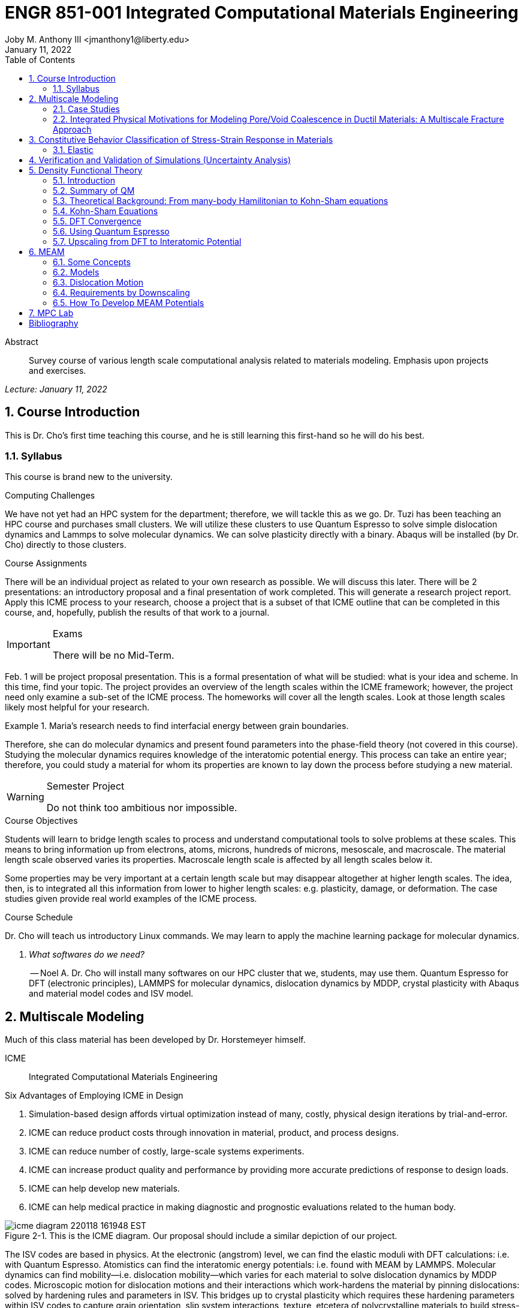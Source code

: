 // document metadata
= ENGR 851-001 Integrated Computational Materials Engineering
Joby M. Anthony III <jmanthony1@liberty.edu>
:document_version: 1.0
:revdate: January 11, 2022
:description: Survey course of various length scale computational analysis related to materials modeling. Emphasis upon projects and exercises.
// :keywords: 
:imagesdir: ../../attachments
:bibtex-file: c:/Users/jmanthony1/Documents/GitHub/Notes/assets/engr-851-001-integrated-computational-materials-engineering/engr-851-001-integrated-computational-materials-engineering.bib
:toc: auto
:xrefstyle: short
:sectnums: |,all|
:chapter-refsig: Chap.
:section-refsig: Sec.
:stem: latexmath
:eqnums: AMS
// :stylesheet: mdpi.css
:front-matter: any
// :fn-1: footnote:[]





// begin document
[abstract]
.Abstract
Survey course of various length scale computational analysis related to materials modeling. Emphasis upon projects and exercises.
// *Keywords:* _{keywords}_



_Lecture: January 11, 2022_

[#sec-introduction, {counter:secs}, {counter:subs}, {counter:figs}]
== Course Introduction
:subs: 0
:figs: 0
This is Dr. Cho's first time teaching this course, and he is still learning this first-hand so he will do his best.


[#sec-intro-syllabus, {counter:subs}]
=== Syllabus
This course is brand new to the university.

.Computing Challenges
We have not yet had an HPC system for the department; therefore, we will tackle this as we go.
Dr. Tuzi has been teaching an HPC course and purchases small clusters.
We will utilize these clusters to use Quantum Espresso to solve simple dislocation dynamics and Lammps to solve molecular dynamics.
We can solve plasticity directly with a binary.
Abaqus will be installed (by Dr. Cho) directly to those clusters.

.Course Assignments
There will be an individual project as related to your own research as possible.
We will discuss this later.
There will be 2 presentations: an introductory proposal and a final presentation of work completed.
This will generate a research project report.
Apply this ICME process to your research, choose a project that is a subset of that ICME outline that can be completed in this course, and, hopefully, publish the results of that work to a journal.

[IMPORTANT]
.Exams
====
There will be no Mid-Term.
====

Feb. 1 will be project proposal presentation.
This is a formal presentation of what will be studied: what is your idea and scheme.
In this time, find your topic.
The project provides an overview of the length scales within the ICME framework; however, the project need only examine a sub-set of the ICME process.
The homeworks will cover all the length scales.
Look at those length scales likely most helpful for your research.

.Maria's research needs to find interfacial energy between grain boundaries.
====
Therefore, she can do molecular dynamics and present found parameters into the phase-field theory (not covered in this course). Studying the molecular dynamics requires knowledge of the interatomic potential energy. This process can take an entire year; therefore, you could study a material for whom its properties are known to lay down the process before studying a new material.
====

[WARNING]
.Semester Project
====
Do not think too ambitious nor impossible.
====

.Course Objectives
Students will learn to bridge length scales to process and understand computational tools to solve problems at these scales.
This means to bring information up from electrons, atoms, microns, hundreds of microns, mesoscale, and macroscale.
The material length scale observed varies its properties.
Macroscale length scale is affected by all length scales below it.

Some properties may be very important at a certain length scale but may disappear altogether at higher length scales.
The idea, then, is to integrated all this information from lower to higher length scales: e.g. plasticity, damage, or deformation.
The case studies given provide real world examples of the ICME process.

.Course Schedule
Dr. Cho will teach us introductory Linux commands.
We may learn to apply the machine learning package for molecular dynamics.

[qanda, role=center]
What softwares do we need?:: -- Noel A.
Dr. Cho will install many softwares on our HPC cluster that we, students, may use them. Quantum Espresso for DFT (electronic principles), LAMMPS for molecular dynamics, dislocation dynamics by MDDP, crystal plasticity with Abaqus and material model codes and ISV model.



[#sec-multiscale_modeling, {counter:secs}, {counter:subs}, {counter:figs}]
== Multiscale Modeling
:subs: 0
:figs: 0
Much of this class material has been developed by Dr. Horstemeyer himself.

ICME:: Integrated Computational Materials Engineering

.Six Advantages of Employing ICME in Design
. Simulation-based design affords virtual optimization instead of many, costly, physical design iterations by trial-and-error.
. ICME can reduce product costs through innovation in material, product, and process designs.
. ICME can reduce number of costly, large-scale systems experiments.
. ICME can increase product quality and performance by providing more accurate predictions of response to design loads.
. ICME can help develop new materials.
. ICME can help medical practice in making diagnostic and prognostic evaluations related to the human body.

.Eight Guidelines for ICME Bridging

[#fig-icme_diagram, caption="Figure {secs}-{counter:figs}. ", reftext="Fig. {secs}-{figs}", role=center]
.This is the ICME diagram. Our proposal should include a similar depiction of our project.
image::engr-851-001-integrated-computational-materials-engineering/icme_diagram_220118_161948_EST.png[caption="Figure {secs}-{figs}. ", reftext="Fig. {secs}-{figs}"]

The ISV codes are based in physics.
At the electronic (angstrom) level, we can find the elastic moduli with DFT calculations: i.e. with Quantum Espresso.
Atomistics can find the interatomic energy potentials: i.e. found with MEAM by LAMMPS.
Molecular dynamics can find mobility--i.e. dislocation mobility--which varies for each material to solve dislocation dynamics by MDDP codes.
Microscopic motion for dislocation motions and their interactions which work-hardens the material by pinning dislocations: solved by hardening rules and parameters in ISV.
This bridges up to crystal plasticity which requires these hardening parameters within ISV codes to capture grain orientation, slip system interactions, texture, etcetera of polycrystalline materials to build stress-strain behavior curves.
Particle-void interactions can be implemented in ISV-damage model with elastic moduli and interfacial energies found at lower length-scales.

If problem is about deformation and damage, then you need ISV model.
Homeworks will require ISV.
Otherwise, ISV is not needed.

Finally, continuum calculations with ISV codes in softwares--such as Abaqus--can run the appropriate simulations according to the prescribed boundary conditions.

. Downscaling and upscaling: only use the minimum required degree(s) of freedom necessary for the type of problem considered.
. Downscaling and upscaling: energy consistency between the scales.
. Downscaling and upsaling: verify the numerical model's implementation before starting calculations.
. Downscaling: start with downscaling before upscaling to help make clear the final goal, requirements, and constraints at the highest length scales.
. Downscaling: find the pertinent variable and associated equation(s) to be the repository of the structure-property relationship from sub-scale information.
. Upscaling: find the pertinent "effect" for the next higher scale by applying ANOVA methods.
. Upscaling: validate the "effect" by an experiment before using it in the next higher length-scale.
. Upscaling: quantify the uncertainty (error) bands (upper and lower values) of the particular "effect" before using it in the next higher length-scale, and then use those limits to help determine the "effects" at the next higher length-scale.

.Multiscale Experiments

[#fig-multiscale_experiment_cycle, caption="Figure {secs}-{counter:figs}. ", reftext="Fig. {secs}-{figs}", role=center]
.We need to find the parameters required for the problem and look to lower length-scales to provide the information.
image::engr-851-001-integrated-computational-materials-engineering/multiscale_experiment_cycle_220118_162926_EST.png[caption="Figure {secs}-{figs}. ", reftext="Fig. {secs}-{figs}"]

.Design Optimization

[#fig-design_optimization, caption="Figure {secs}-{counter:figs}. ", reftext="Fig. {secs}-{figs}", role=center]
.Design options (variables) are defined for some product: e.g. material, geometry, boundary conditions, etcetera. Observing behaviors at the highest length-scales requires knowledge of behavior and uncertainty at the lower length-scales. Find the optimal variables according to design objectives and constraints.
image::engr-851-001-integrated-computational-materials-engineering/design_optimization_220118_163238_EST.png[caption="Figure {secs}-{figs}. ", reftext="Fig. {secs}-{figs}"]


---


_Lecture: January 13, 2022_

Structure:: In materials science, this could be dislocations, textures, twins, recrystallization, etcetera.

Properties:: Stress, hardness, strain, etcetera. COMETMAN

Using understanding of processing some chemistry to make certain structure yields some properties to deliver certain performance of material.
Within some limitations, we can validate atomistic simulations of models for greater confidence of phenomenological behaviors at higher length scales.
The ICME paradigm allows us to use information from lower length scales at higher ones by minimizing the number of computations required to model actual behavior of every atom within an FEA simulation.

.Hierarchial Structure Leads to Hierarchial Multiscale Modeling
ICME can be used to study almost any solid-state materials.
This course should give us the understanding to study our own material topic.

.Atomic Defect Accumulation
Hardened materials will increase in density and damage will accumulate.
Eventually, after the maximum stress, necking and ultimate fracture will occur.

ISV:: Internal State Variables (somtimes called constitutive model) are inherent variable, such as change in energy under deformation, unable to be derived. Temperature or stress in a material might be obsverved under deformation, but certain things within material should also be considered: such as void damage.

Dr. Horstemeyer was responsible to formulate the damage kinetics in this model; wherein, fracture occurs at an upper limit of a rapidly increasing volume fraction.
The ISV variable of interest could be damage, volume fraction of free volume, etcetera.

.Plasticity: Dislocation nucleation, propagation, and interaction have several length scales.
* Stress is inversely propoertional to Burger's vector (Frank, Nabarro), stem:[\sigma \propto \frac{1}{\vec{b}}]
* Diffusion rate, stem:[e \propto \frac{1}{d^{2}}]
* Hall-Petch Effect, stem:[\sigma = \frac{K}{\sqrt{d}}]
* Dislocation density (Ashby), stem:[r \dots]
* Dislocation bowing (Frank-Read Source), stem:[T = \frac{G\vec{b}}{L - 2r}]
* Geometrically necessary boundary spacing decreases with applied strain
* Strain gradients reflect length scales in plasticity
* Yield...

[#fig-length_scale_determines_stress_strain_behavior, caption="Figure {secs}-{counter:figs}. ", reftext="Fig. {secs}-{figs}", role=center]
.Certain length scale effects become negligible or decrease for higher length scales.
image::engr-851-001-integrated-computational-materials-engineering/length_scale_determines_stress_strain_behavior_220113_182553_EST.png[caption="Figure {secs}-{figs}. ", reftext="Fig. {secs}-{figs}"]


[#sec-intro-case_studies, {counter:subs}]
=== Case Studies
If we know the history of a material, we can predict near-future performance.

[#fig-history_is_important_to_predict_future, caption="Figure {secs}.{subs}-{counter:figs}. ", reftext="Fig. {secs}.{subs}-{figs}", role=center]
.Baumann's ISV model can capture the changing boundary conditions of the same specimen when strained at stem:[800^{\circ}C] up to some deformation, stopped, and further strained under stem:[20^{\circ}C]. Conventional models cannot fit this experimental data, but ISV can.
image::engr-851-001-integrated-computational-materials-engineering/history_is_important_to_predict_future_220113_183341_EST.png[caption="Figure {secs}.{subs}-{figs}. ", reftext="Fig. {secs}.{subs}-{figs}"]

[IMPORTANT]
.Integrated Computational Materials Engineering
====
ICME starts with requirements at highest length scales.
After downscaling these requirements down to lower length scales, those results are upscaled to higher length scales for validation by experiment.
====

[#fig-icme_chart, caption="Figure {secs}.{subs}-{counter:figs}. ", reftext="Fig. {secs}.{subs}-{figs}", role=center]
.Make this slide as your project proposal and abstract and emphasize which parts your work will focus on.
image::engr-851-001-integrated-computational-materials-engineering/icme_chart_220113_184045_EST.png[caption="Figure {secs}.{subs}-{figs}. ", reftext="Fig. {secs}.{subs}-{figs}"]

[#fig-cho_icme_chart, caption="Figure {secs}.{subs}-{counter:figs}. ", reftext="Fig. {secs}.{subs}-{figs}", role=center]
.This is Dr. Cho's own ICME chart for his mantle convection problem.
image::engr-851-001-integrated-computational-materials-engineering/cho_icme_chart_220113_184117_EST.png[caption="Figure {secs}.{subs}-{figs}. ", reftext="Fig. {secs}.{subs}-{figs}"]

==== Modeling Steel Molding and Stamping
[#fig-multiscale_modeling_of_steel_sheet_stamping, caption="Figure {secs}.{subs}-{counter:figs}. ", reftext="Fig. {secs}.{subs}-{figs}", role=center]
.The purpose of ICME is to do the modeling without experimental data at every stage in the process.
image::engr-851-001-integrated-computational-materials-engineering/multiscale_modeling_of_steel_sheet_stamping_220113_185129_EST.png[caption="Figure {secs}.{subs}-{figs}. ", reftext="Fig. {secs}.{subs}-{figs}"]

For example, Julian could do *Molecular Dynamic* calculations for oxide reduction in copper foams without experimental data which is almost non-existent throughout literature.
*Density Functional Theory* is one such a tool to simplify the number of calculations from stem:[10^{23}] atoms and their interactions to the excited state of ground electrons as visualized through some dense field in the _Schrodinger_ equation.


---


_Lecture: January 18, 2022_

When we have the requirements for energies and elastic moduli of Al, then we can look down to the _Electronics_ scale with DFT simulations of Al to determine how that length scale affects the properties of interest.
First principles calculations do not require external parameters and are self-contained.

.Schrodinger Equation (1926)
Famous partial differential equations (PDE) to solve wave equation.

[stem#eq-schrodinger, reftext="Eq. {counter:eqs}", role=center]
.Solves stem:[x(t) = \Psi(\phi, t)] by solving stem:[F = ma]
++++
\begin{equation}
i\hbar\frac{\partial\Psi}{\partial t} = -\frac{\hbar^{2}}{2m}{\partial^{2} \Psi}{\partial x^{2}} + V\Psi,
\end{equation}
++++

where stem:[\hbar = \frac{h^{2}}{2\pi} = 1.054572e-34~J-s]

.Molecular Dynamics
Calculates the thermal fluctations of the atoms to find the bond strength and interfacial energies between atoms.
Approximating these behaviors at higher length scales minimizes the number of calculations needed to perform down from stem:[nA], where stem:[A] is Avagaddro's Number.
By applying external loading and boundary conditions, dislocation dynamics (MDDP) can observed dislocation mobility where MEAM governs material behavior.

.Energy: Embedded Atom Method (EAM)
[stem#eq-eam, reftext="Eq. {counter:eqs}", role=center]
++++
\begin{equation}
E = \sum_{i}F^{i}\bigg(\sum_{j \neq i}\rho^{i}(r^{ij})\bigg) + \frac{1}{2}\sum_{ij}\phi^{ij}(r^{ij}),
\end{equation}
++++

where stem:[F^{i}] is the embedding energy of atom, stem:[i]; stem:[\rho^{i}] is the electronic density of atom stem:[i]; stem:[r^{ij}] is separation distance between atom stem:[i] and stem:[j]; and, stem:[\phi^{ij}] is the pair potential of atom stem:[i] and stem:[j].
These simulations only last a few femtoseconds; therefore, pick a strain-rate you can actually solve!

.Determination of Atomic Stress Tensor
[stem#eq-meam, reftext="Eq. {counter:eqs}", role=center]
++++
\begin{equation}
\begin{split}
E &= \sum_{\alpha}\Big( F(\bar{\rho_{\alpha}}) + \frac{1}{2}\sum_{\gamma \neq \alpha}\big(\phi(r^{\alpha\gamma})\big) \Big) \\
f^{\alpha} &= -\nabla_{\alpha}E \\
\beta_{ij}^{\alpha} &= -\frac{1}{v}(mv_{i}v_{j})^{\alpha} - \frac{1}{2V}\sum_{\gamma \neq \alpha}r^{ij}f_{j}^{\alpha\gamma} \\
\bar{\rho_{\alpha}} &= \rho_{\text{free surfaces}} + \rho_{\text{shear}} + \rho_{\text{crystal asymmetry}}
\end{split}
\end{equation}
++++

.Comparison of DFT and MEAM
Many potentials of pure materials have been found so you do not need to discover them.
However, we will still perform these calculations as an exercise for the homeworks.
*Finding these MEAM parameters to fit the DFT data can take up to 6 months.*

[#fig-dft_and_meam_of_aluminum, caption="Figure {secs}.{subs}-{counter:figs}. ", reftext="Fig. {secs}.{subs}-{figs}", role=center]
.Comparison of DFT and MEAM parameters for Al.
image::engr-851-001-integrated-computational-materials-engineering/dft_and_meam_of_aluminum_220118_183057_EST.png[caption="Figure {secs}.{subs}-{figs}. ", reftext="Fig. {secs}.{subs}-{figs}"]

The required parameter is dislocation mobility in dislocation dynamics.
E.g. we can find hardening parameters within single crystals.
These calculations can also handle point defects and vacancies.

[#fig-hardening_regime_to_define, caption="Figure {secs}.{subs}-{counter:figs}. ", reftext="Fig. {secs}.{subs}-{figs}", role=center]
.We use the steady-state behavior in the forest stem:[\alpha] at higher length-scales.
image::engr-851-001-integrated-computational-materials-engineering/hardening_regime_to_define_220118_184420_EST.png[caption="Figure {secs}.{subs}-{figs}. ", reftext="Fig. {secs}.{subs}-{figs}"]

Critical Resolved Shear Stress (CRSS):: The minimum stress required to cause slip within a crystal.

Each grain has its own orientation (CRSS) that must interact with other crystals.
The _Crystal Plasticity_ calculations approximate these interactions at the *Macroscale*.

[#fig-crystal_plasticity_of_single_crystal_aluminum, caption="Figure {secs}.{subs}-{counter:figs}. ", reftext="Fig. {secs}.{subs}-{figs}", role=center]
._Crystal Plasticity_ codes well captured the experimental behavior which validates the codes.
image::engr-851-001-integrated-computational-materials-engineering/crystal_plasticity_of_single_crystal_aluminum_220118_184946_EST.png[caption="Figure {secs}.{subs}-{figs}. ", reftext="Fig. {secs}.{subs}-{figs}"]

Now we can upscale from the *Microscale* _Crystal Plasticity_ calculations up to the *Macroscale* _Continuum_ level.
This later produces the ISV-model parameters.

[NOTE]
.VPN Access
====
To access the cluster, we would have to hardwire in through a LAN port. There seems to be some confusion whether students are allowed VPN access. Dr. Tuzi informed Dr. Cho that students need a Liberty-owned machine or access via LAN.
====

[TIP]
.Class Attendance
====
Physically attending is better for our education.
====


---


_Lecture: January 20, 2022_

[NOTE]
.Linux Lectures
====
Dr. Tuzi will give a guest lecture to introduce working in the Linux operating system(s) schemes and basic understanding of working with remote clusters.
====

[IMPORTANT]
.Required Softwares
====
Quantum Espresso is free for Windows and Mac. We will also need MATLAB to use the MPC Calibration tool. LAMMPS is for molecular dynamics which can be installed on our local machines, but this will also be installed to the cluster for higher resolution simulations. We must install Abaqus on our own machine because installing to Linux cluster may not allow software *X* to visualize the data.
====

[#fig-polycrystalline_cp_calculations, caption="Figure {secs}.{subs}-{counter:figs}. ", reftext="Fig. {secs}.{subs}-{figs}", role=center]
.Polycrstalline CP calculations with 180 grains with the four DD constant sets using the volume average. The strain of these polycrystalline materials is afforded by the grains slipping past each other.
image::engr-851-001-integrated-computational-materials-engineering/polycrystalline_cp_calculations_220120_181553_EST.png[caption="Figure {secs}.{subs}-{figs}. ", reftext="Fig. {secs}.{subs}-{figs}"]

The _Critical Resolved Shear Stress_ (CRSS) in polycrystalline materials vary with each grain and their orientation with respect to the applied loading and neighboring grains.
Single crystals do not have this limitation to allow deformation.
The *Inelasticity* class will focus on the constitutive equations for this deformation in the ISV paradigm.
In the damage-sensitive ISV model, damage increases as deformation increasing by tracking the increasing volume fraction of void free surface.
After calibrating the constants in the ISV model, we can move up to the *Mesoscale* _Continuum_ scale.

[#fig-icme_graph_of_metal_sheet_stamping, caption="Figure {secs}-{counter:figs}. ", reftext="Fig. {secs}-{figs}", role=center]
.Our proposal should follow a process similar to this and generate a similar graph.
image::engr-851-001-integrated-computational-materials-engineering/icme_graph_of_metal_sheet_stamping_220120_183640_EST.png[caption="Figure {secs}-{figs}. ", reftext="Fig. {secs}-{figs}"]


[#sec-multiscale-ductile, {counter:subs}]
=== Integrated Physical Motivations for Modeling Pore/Void Coalescence in Ductil Materials: A Multiscale Fracture Approach
==== Introduction
[#fig-cadillac_control_arm, caption="Figure {secs}.{subs}-{counter:figs}. ", reftext="Fig. {secs}.{subs}-{figs}", role=center]
.Point C had the most void inclusions and was predicted to fail there before examining through ISV to determine failure actually occurs at point A with most damage.
image::engr-851-001-integrated-computational-materials-engineering/cadillac_control_arm_220120_184051_EST.png[caption="Figure {secs}.{subs}-{figs}. ", reftext="Fig. {secs}.{subs}-{figs}"]

[#fig-icme_graph_of_cadillac_control_arm, caption="Figure {secs}-{counter:figs}. ", reftext="Fig. {secs}-{figs}", role=center]
.This process was performed by Dr. Horstemeyer.
image::engr-851-001-integrated-computational-materials-engineering/icme_graph_of_cadillac_control_arm_220120_184147_EST.png[caption="Figure {secs}-{figs}. ", reftext="Fig. {secs}-{figs}"]

Voids easily nucleate at interfaces between matrix and secondary phases.
This happens by debonding between matrix and second phase particle.
This can also happen by the second phase particles fracturing.
Damage increases with more abundant voids and larger voids.
Voids coalesce when within a certain distance to each other when they reach a critical size.

.Scales of Importance
* Electronc Principles: gave bi-material elastic interfacial energy and moduli
* Atomistic: gave critical stress for interface debonding
* Microscale: gave temperature dependence on void-crack nucleation and microstructural morphological effects such as particle size, shape, and spacing
* ...

[#fig-aluminum_silicon_deformation, caption="Figure {secs}-{counter:figs}. ", reftext="Fig. {secs}-{figs}", role=center]
.Debonding begins to occur between bi-material structures at sufficient strains.
image::engr-851-001-integrated-computational-materials-engineering/aluminum_silicon_deformation_220120_184920_EST.png[caption="Figure {secs}-{figs}. ", reftext="Fig. {secs}-{figs}"]

[#fig-aluminum_silicon_damage_and_fracture, caption="Figure {secs}-{counter:figs}. ", reftext="Fig. {secs}-{figs}", role=center]
.If given an initial void in the silicon, then the failure mode can be tracked given some strain rate. Failure occurs at the interface.
image::engr-851-001-integrated-computational-materials-engineering/aluminum_silicon_damage_and_fracture_220120_185031_EST.png[caption="Figure {secs}-{figs}. ", reftext="Fig. {secs}-{figs}"]

[#fig-aluminum_silicon_damage_fracture_with_void_in_aluminum, caption="Figure {secs}-{counter:figs}. ", reftext="Fig. {secs}-{figs}", role=center]
.If the void is put in the aluminum, then failure occurs in the aluminum.
image::engr-851-001-integrated-computational-materials-engineering/aluminum_silicon_damage_fracture_with_void_in_aluminum_220120_185118_EST.png[caption="Figure {secs}-{figs}. ", reftext="Fig. {secs}-{figs}"]

[#fig-temperature_dependence_of_voids, caption="Figure {secs}-{counter:figs}. ", reftext="Fig. {secs}-{figs}", role=center]
.By playing with various configurations of void geometry and relation within some material of varying temperatures, temperature was found to be the most important parameter. From this, lower temperature means increased void nucleation and higher temperatures increase the void coalescence.
image::engr-851-001-integrated-computational-materials-engineering/temperature_dependence_of_voids_220120_185614_EST.png[caption="Figure {secs}-{figs}. ", reftext="Fig. {secs}-{figs}"]

[qanda, role=center]
If two identical cars were made in Alaska and Arizona and are later driven to the other location, then which car fails first? The Alaska to Arizona or the Arizona to Alaska? --Dr. Cho::
The Alaska to Arizona fails first for quickly nucleating voids in the lower temperatures and then coalescing them at elevated temperatures.

// .After landing the cloaked Klingon bird of prey in Golden Gate park: 
// [quote, Captain James T. Kirk, Star Trek IV: The Voyage Home]
// Everybody remember where we parked.



---


_Lecture: January 25, 2022_

[NOTE]
.Class Thursday (220125)
====
Dr. Tuzi will be teaching during this time on high-performance computing and introduce Linux.
====

[IMPORTANT]
.Computing Cluster
====
Dr. Cho has decided to use Rescale instead of the local cluster because Rescale already has Abaqus and LAMMPS.
====

==== Physical Observations of Ductile Fracture and the Role of Pore/Void Coalescence
.Three mechanisms of damage under deformation
. Void Nucleation
. Void Growth
. Void Coalescence

Each of these mechanisms are accounted for in the ISV codes.
The purpose of numerical experiments at the lower length scales was to determine which of these mechanisms dominated and what allowed that mechanism to do so.
After voids nucleate, they coalesce together by "bonding" shear bands once grown to a critical size and in close proximity to other voids.

Triaxiality:: The ratio between the hydrostatic and deviatoric stresses.



[#sec-constitutive, {counter:secs}, {counter:subs}, {counter:figs}]
== Constitutive Behavior Classification of Stress-Strain Response in Materials
:subs: 0
:figs: 0


[#sec-consitutive-elastic, {counter:subs}]
=== Elastic
[qanda, role=center]
Why do we need the elastic behavior? -- Dr. Cho::
The main laws of physics and equations are not always well represented in codes. Therefore, encoded equations need some correction parameter. For example, Dr. Cho had to quantify the viscosity of Earth's mantle during the flood.


---


_Lecture: February 01, 2022_

[#sec-verify_and_validate, {counter:secs}, {counter:subs}, {counter:figs}]
== Verification and Validation of Simulations (Uncertainty Analysis)
:subs: 0
:figs: 0

Verification:: Doing things right.
The mathematical models are consistent.
Validation:: Doing the right thing.
Connecting experimental results to numerical ones.

.ISV Codes
====
The ISV codes include constitutive equations for governing, phenomenological behaviors of materials with parameters for certain unknowns to find the tangent modulus while the material work-hardens.
The codes must be consistent within themselves and in relation to other equilibrium and compatibility equations and everything has the correct units: i.e. this verifies the codes.
With these parameters, the ISV codes can very closely match the experimental results of stress-strain data which validates the codes.
====

.Suppose we have some simulation result. How good is it?
[#fig-vv_simulation_result, caption="Figure {secs}-{counter:figs}. ", reftext="Fig. {secs}-{figs}", role=center]
.Consider the comparison between a simulation result and experimental data.
image::engr-851-001-integrated-computational-materials-engineering/vv_simulation_result_220201_175837_EST.png[caption="Figure {secs}-{figs}. ", reftext="Fig. {secs}-{figs}"]
The _Verification & Validation (V&V) Process_ can answer this question.
Uncertainties determine:
- the scale at which meaningful comparisons can be made.
- the lowest level of validation which is possible: i.e. the noise level.
Thus, the uncertainties in the data and the simulation must be considered if meaningful conclusions are to be drawn.

[#fig-validation_definitions, caption="Figure {secs}-{counter:figs}. ", reftext="Fig. {secs}-{figs}", role=center]
.Graphical depiction of uncertainty analysis in validation.
image::engr-851-001-integrated-computational-materials-engineering/validation_definitions_220201_180159_EST.png[caption="Figure {secs}-{figs}. ", reftext="Fig. {secs}-{figs}"]

.Uncertainty Definitions
* stem:[\delta_{S}], simulation composed of:
** stem:[\delta_{SN}], numerical errors of equations
** stem:[\delta_{SPD}], errors from implementing previous, experimental data
** stem:[\delta_{SMA}], errors accrued from simulation modeling assumptions
Therefore, the comparison error, stem:[E = D - S = \delta_{D} - \delta_{S}] or stem:[E = \delta_{D} - \delta_{SN} - \delta_{SPD} - \delta_{SMA}].
A primary objective of a validation effort is to assess the simulation modeling error, stem:[\delta_{SMA}].
When we do not know the value of an error, we estimate an uncertainty interval, stem:[\pm U] that bounds that error.
Then work can progress with this uncertainty band rather than direct errors.
The uncertainty interval, stem:[\pm U_{E}], which bounds the comparison error, stem:[E = D - S], is given by (assuming no correlations among the errors):
[stem#eq-comparison_error_uncertainty, reftext="Eq. {counter:eqs}", role=center]
++++
\begin{equation}
U_{E}^{2} = \Bigl(\frac{\partial E}{\partial D}\Bigr)^{2}U_{D}^{2} + \Bigl(\frac{\partial E}{\partial S}\Bigr)^{2}U_{S}^{2}
\end{equation}
++++
The leading, partial derivatives are the respective sensitivies for the experimental and simulation errors.
Typically, this is taken to be the gradient.
stem:[U_{D}] can be estimated using well-accepted experimental uncertainty analysis techniques.
The estimation of stem:[U_{SN}] is the objective of verification: e.g. grid convergence studies, stability, convergence, etcetera.
Estimating stem:[U_{SPD}] for a case in which the simulation uses previous (input) data for stem:[m] variables where the stem:[U_{d_{i}}] are the uncertainties associated with the input data.
Comparison of simulation predication and benchmark experimental data can be used to estimate stem:[U_{SMA}] which is the primary objective of validation.
For example, stem:[U_{SPD}^{2} = \sum_{i = 1}^{m}\Bigl(\frac{\partial S}{\partial d_{i}}\Bigr)^{2}(U_{d_{i}})^{2}].

We define a validation uncertainty, stem:[U_{VAL}] given by:
[stem#eq-validation_uncertainty, reftext="Eq. {counter:eqs}", role=center]
++++
\begin{equation}
(U_{VAL})^{2} = (U_{E})^{2} - (U_{SMA})^{2} = (U_{D})^{2} + (U_{SN})^{2} + (U_{SPD})^{2}
\end{equation}
++++
By xref:eq-validation_uncertainty[]:
[stem, role=center]
++++
|E| \begin{cases}
< U_{VAL} &, \text{ level of validation is equal to } U_{VAL} \\\
> U_{VAL} &, \text{ the level of validation is equal to } |E|
\end{cases}
++++
If stem:[|E| >> U_{VAL}], then the level of validation is equal to stem:[|E|] _and_ one can argue that stem:[\delta_{SMA} \approx E] since stem:[\pm U_{VAL}] should contain the resultant of all errors except stem:[\delta_{SMA}].
The important metric is the required level of validation, stem:[U_{reqd}], which is set by program objectives.
[#fig-v&v_schematic, caption="Figure {secs}-{counter:figs}. ", reftext="Fig. {secs}-{figs}", role=center]
.Schematic of verification and validation of a simulation.
image::engr-851-001-integrated-computational-materials-engineering/v&v_schematic_220201_183716_EST.png[caption="Figure {secs}-{figs}. ", reftext="Fig. {secs}-{figs}"]

[NOTE]
.There exist many types of uncertainty analysis
====
* Monte Carlo
* First Order Taylor Series
* Univariate Dimension Reduction
Extended Generalized Lambda Distribution (probability distribution function)
* Random Field Karhunen-Loeve Expansion of Random Field
* Uncertainty Propagation

https://www.sciencedirect.com/science/article/pii/S0020768309003679[see this reference]
====

// [stem#eq-random_uncertainty, reftext="Eq. {counter:eqs}", role=center]
// ++++
// \begin{equation}
// U_{r} = \sqrt{}
// \end{equation}
// ++++

.Summary
* Preparation: specify validation variables, set points, etcetera. Experimentalist and modeler must work together.
* Verification: doings things right to estimate stem:[U_{SN}].
* Validation: doing the right thing to assess stem:[\delta_{SMA}].





---


[#sec-dft, {counter:secs}, {counter:subs}, {counter:figs}]
== Density Functional Theory
:subs: 0
:figs: 0
_Lecture: February 08, 2022_


[#sec-dft-intro, {counter:subs}]
=== Introduction
[stem#eq-schrodinger_equation, reftext="Eq. {counter:eqs}", role=center]
++++
\begin{equation}
-\frac{\plank^{2}}{2m}\frac{\partial^{2}\Psi}{\partial x^{2}} + V\Psi = E\Psi(x)
\end{equation}
++++


---


_Lecture: February 10, 2022_


[#sec-dft-summary, {counter:subs}]
=== Summary of QM
One of the most important length scales is the eletrons to measure electromagnetic effects.
There are probability waves associated with all particles:
* The *wave function (stem:[\Psi])* is used to represent probability wave.
* The state of the system is completely specified by stem:[\Psi].
* stem:[|\Psi(x, t)|^{2}dx] = probability of the particle being at stem:[x \pm dx].

Measurement of stem:[\hat{A}] will yield one of the values, stem:[a_{i}].
* Each *eigenvalue, stem:[a_{i}]* has an eigenvalue, stem:[\Psi_{i}] associated with it: stem:[\hat{A}\Psi_{i} = a_{i}\Psi_{i}].
* The state of the system can be expanded as: stem:[\Psi = \sum_{i}^{n}c_{i}\Psi_{i}].
* For particles in a time-independent potential, Schrodinger's Equation can be used: stem:

At ground state, electron behavior is time-independent.
Schrodinger's Equation xref:eq-schrodinger_equation[] can represent ground and excited states of electrons, but we focus on the ground-state.

.Timeline
* 1927: Introduction of Thomas-Fermi model (statistics of electrons).
* 1964: Hohenberg-Kohn paper proving existence of exact Density Function.
* 1965: Kohn-Sham scheme introduced.
* 1970s and early 80's: Local Density Approximation (LDA) and DFT becomes useful.
* 1985: DFT incorporate to Molecular Dynamics (MD); one of PRL's top 10 cited papers.


[#sec-dft-backgruond, {counter:subs}]
=== Theoretical Background: From many-body Hamilitonian to Kohn-Sham equations
_DFT Sholl Steckel_

_Eletronc basic structure_

.Electronic n-body Problem
Materials are composed of nuclei stem:[{Z_{\alpha}, M_{\alpha}, R_{\alpha}] and electrons stem:[{r_{i}}]: interactions are known.
[stem, role=center]
++++
\begin{split}
H &= -\sum_{\alpha}\frac{\plank^{2}\nabla_{i}^{2}}{2m} \text{~Kinetic energy of nuclei} \\\
 &\quad -\sum
\end{split}
++++

.Born-Oppenheimer Approximation I
* Hamiltonian of the coupled electron-ion system: stem:[\mathcal{H} = T_{I} + T_{e} + V_{II} + V_{ee} + V_{eI}].
* Many-body Schrodinger Equation: stem:[\mathcal{H}\Phi()]
* Decoupled wave function: stem:[]

We can ignore the potential energy of the nuclei because the electron energy dominates.
The nucleus may have much more mass but moves very slowly.
Therefore, nuclei are assumed to have a fixed position.

* Adiabatic Approximation
** First, we solve, for fixed position of the atomic nuclei, the equations that describe the electron motion.
** For a given set of electrons moving in the field of a set of nuclei, we find the lowest energy configuration: ground state.
** For set of stem:[M] nuclei, the ground-state energy, stem:[E], as a function of the position of these nuclei, stem:[E(R_{1}, \dots, R_{M})]: _adiabatic potential energy surface_.
** asdf

.Key Points
* We need to know the erngy and how energy changes if the atoms move around.
* Electrons respond instantaneously to changes in their surroundings compared to nuclei.
* If we have stem:[M] nuclei at positions stem:[R_{1}, R_{2}, \dots, R_{M}], then we can express the ground-state energy, stem:[E], as a function of the positions of these nuclei, stem:[E(R_{1}, \dots, R_{M})].

.Hartree Approximation
* Hamiltonian for electrons:
[stem#eq-hamiltonian_electrons, reftext="Eq. {counter:eqs}", role=center]
++++
\begin{equation}
\mathcal{H} = -\sum_{i}\frac{\plank^{2}}{2m_{e}}\nabla^{2}r_{i} + \sum_{i}V_{ion}(r_{i}) + \frac{e^{2}}{2}\sum_{j \neq 1}\frac{1}{|r_{i} - r_{j}|}
\end{equation}
++++
* The electronic wave function has stem:[3N] variables.
* Consider electrons as independent--moving in an effective potential (of ions)--stem:[] this has been proven!
* Still solving for the electronic wave function is a challenge.
** E.g. for stem:[CO_{2}], the full wave function has 66 dimensions.
** For 100 pt atom cluster has 23,000 dimensions.

.Some Helpful Points
* For ground-state energy, the Schrodinger Equation is time-independent.
* stem:[\Psi], the set of solutions for the wave function, can be approximated as a product of individual electron wave functions (Hartree Product): stem:[\Psi = \prod_{i}^{N}\Psi_{i}(r)]
* Electrons are identical particles.

.Relevance of Charge Density
Although solving Schrodinger's Equation (xref:eq-schrodinger_equation[]) can be viewed as the fundamental problem of quantum mechanics, the wave function for any particular set of coordinates cannot be directly observed.
Quantity that measured is the probability that the stem:[N] electrons are at a particular set of coordinates, stem:[{r_{i}}].
Do not care which electron in the material is labeled electron 1, 2, and so on.
A closely related quantity is the density of electrons stem:[n(r)]:
[stem#eq-charge_density, reftext="Eq. {counter:eqs}", role=center]
++++
\begin{equation}
n(r) = 2\sum_{i}|\Psi|^{2}
\end{equation}
++++
where stem:[\Psi_{i}] are single-electron wave functions.
stem:[n(r)] is a function of only 3 variables.

.First Hohenberg-Kohn Theorem
The ground state density, stem:[r(n)] of a many-electron system determines, uniquely, the external potential stem:[V(r)].

.First Hohenberg-Kohn Theorem
====
Proof by contradiction: suppose two external potentials stem:[V(r)] and stem:[V'(r)] give the same density stem:[(n)]
====
The ground-state energy is a unique functional of the electron density.
stem:[n_{GS}(r)] uniquely determines all properties, including the energy and wave function of the ground-state: problem with stem:[3N] variables reduced to problem with 3 variables.
A functional takes a function and defines a single number from the function:
[stem#eq-functional, reftext="Eq. {counter:eqs}", role=center]
++++
\begin{equation}
F[f] = \int_{-1}^{1}f(x)dx
\end{equation}
++++
stem:[f(x) = x^{2} + 1], we get stem:[F[f\] = \frac{8}{3}].
stem:[E_{GS}] can be expressed as stem:[E[n_{GS}(r)\]].

.Second Hohenberg-Kohn Theorem
For a given stem:[V(r)], the correct stem:[n_{GS}(r)] minimizes the energy functional and this minumum is the ground-state energy.
The electron density (stem:[n_{GS}(r)]) that minimizes the erngy of the overall functional is the true electron density corresponding to the full solution of the shrodinger equation.

.Second Hohenberg-Kohn Theorem
====

====

.Some Helpful Points
* "Density" "Functional" Theory
** Density: electron density
** Functional: there exists a 1-1 mapping between energy and electron density.
* A useful to write down the functional is in terms of the single-electron wave functions.

.Energy Functional
In terms of the single-electron wave functions
The known terms include four contributions.
. Kinetic energy
. Coulomb interactions (electrons-nuclei)
. Coulomb interactions (electrons-electrons)
. Coulomb interactions (nuclei-nuclei)

.Exchange-Correlation Functional (stem:[E_{XC}])
* Exchange: adheres to *Pauli's Exclusion Principle (PEP)*
* Correlation: A measure of how much the movement of one electron is influenced by the presence of all other electrons. This keeps electrons away from each other due to Coulomb forces which can be calculated by substracting the exchange energy from the total energy.
. Finding exact stem:[E_{XC}] is a great challenge: sure to win a Nobel Peace Prize.
. Approximate functionals work:
.. LDA
.. GGA
.. meta-GGA
.. hyper-GGA
.. hybrid
.. and dozens of other functionals


[#sec-dft-kohn_sham, {counter:subs}]
=== Kohn-Sham Equations
https://journals.aps.org/pr/abstract/10.1103/PhysRev.140.A1133[Self-Consistent Equations Including Exchange and Correlation Effects by W. Kohn and L. J. Sham cite:[kohnSelfConsistentEquationsIncluding1965]]

Map interacting system to non-interacting system.
stem:[n_{GS}(r)] can be found by solving a set of equations in which each equation only involves a single electron wave function (KS orbital): 
* stem:[V(r)]: electron-nuclei interaction
* stem:[V_{H}(r)]: electron-electron density interaction

[stem#eq-kohn_sham_potential, reftext="Eq. {secs}-{counter:eqs}", role=center]
++++
\begin{equation}
V_{KS} = V(r) + V_{H}(r) + V_{XC}(r)
\end{equation}
++++
stem:[V_{KS}] is such that...

[#fig-kohn_sham_self-consistent_equations]
.To solve KS, equations need to define stem:[V_{H}]. stem:[n(r)] is needed to define stem:[V_{H}]; we need stem:[\Psi_{i}(r)] to find stem:[n(r)]; and, we need to solve KS equations to find stem:[\Psi_{r}(r)].
image::engr-851-001-integrated-computational-materials-engineering/kohn_sham_self-consistent_equations_220210_184816_EST.png[caption="Figure {secs}-{counter:figs}. ", reftext="Fig. {secs}-{figs}"]

.Output from KS Equations
We have solved the Kohn-Sham equations and found the KS orbitals (wave-function, stem:[\Psi_{i}]) and respective energies (stem:[\epsilon_{i}]), then what?
Well, we can obtain the ground-state total energy; forces acting on atoms; and, charge density.
Kohn-Sham eigenvalues and orbitals have no physical meaning: they are of the equivalent....

.Local Density Approximation (LDA)
The exchange-correlation energy at each point in the system is the same as that of an uniform electron gas of the same density.
Set teh stem:[V_{XC}] at each position to stem:[V_{XC}^{electron gas}] for stem:[n(r)] at that position: stem:[E_{XC}^{LDA}[n\] = \int n(r)\epsilon_{XC}(n)dr].
Here, stem:[\epsilon(n)] is the exchange-correlation energy per electron in homoegenous gas at density, stem:[n], which can be calculated.
*Does not exactly solve the true Schrodinger Equation.*
This is the only case...

.Generalized Gradient Approximation (GGA)
Uses information about the local electron density and the local gradient in the elctron density.
Take the value of the density at each point as well as the magnitude of the gradient of the density: stem:[E_{XC}^{GGA}[n\] = \int n(r)\epsilon_{XC}(n, \nabla n)dr].
Improves over LDA for many properties: binding energies, lattice constants, bulk modulus, etcetera.
Many ways in which information from the gradient of the electron density.

.Advantages of DFT
* Works well for crystalline materials: works best for metallic system.
* Not an empirical theory:
** Derived from first principles.
** No fitting of parameters.
** (Under/Over)estimation...

.Limitations of DFT
* Overbinding
** LDA gives large cohesive energies and high bulk moduli.
** GGA ocrrects overbdining to a large extent.
* Neglects van der Waals forces: not included in any functional.
* Limited to number of atoms...

[NOTE]
.Homework 1
====
Bring Ubuntu to next class to install Quantum Espresso. Dr. Cho will give Homework 1 after that.
====



---


_Lecture: February 15, 2022_


[#sec-dft-convergence, {counter:subs}]
=== DFT Convergence
.What do we mean by convergence?
The ground-state electron density of a configuration of atoms is defined by the solution to a complicated set of equations (xref:sec-dft-kohn_sham[]).
To actually solve this problem on a computer, we must make a series of numerical approximations.

* Integrals in multi-dimensional space must be evaluated by examining the function to be integrated at a finite collection of points.
* Solutions that formally are expressed as infinite sums must be truncated to finite sums.

In each numerical approximation, it is possible to find a solution that is closer and closer to the exact solution by using more and more computational resources.
A "well-converged" calculation is one in which the numerically derived solution accurately approximates the true solution.
E.g. Fast-Fourier Transforms of moving the stem:[N] data points into a stem:[2N] frequency domain and back to stem:[N].

.k-space
.Bloch's Theorem
====
For a periodic system, the solutions to the Schrodinger equation can be expressed a sum of terms with the form:
[stem]
++++
\phi_{k}(r) = \exp(\i k \cdot r)u_{k}(r)
++++
stem:[u_{k}(r)] is periodic in space: stem:[u_{k}(r + n_{1}a_{1} + n_{2}a_{2} + n_{3}a_{3}) = u_{k}(r)], where stem:[n_{1}], stem:[n_{2}], and stem:[n_{3}] are any integer.
This can solve the Schrodinger equation for value of stem:[k] independently.
Functions of the form stem:[\exp(\i k \cdot r)] are called *plane waves*.
The space vectors, stem:[\vec{r}] are the 
====

[TIP]
.k-points Concepts
====
Think of k-points as a mesh or grid in the reciprocal space.
====

.Integrals in k-space
Many quantities require integration over Brillouin zone (BZ): e.g. charge density, total energy, etcetera.

.Choosing k-points in BZ
[#fig-choosing_k-points_in_bz]
.Perform k-point convergence test and mention the k-point grid when referring to calculations.
image::engr-851-001-integrated-computational-materials-engineering/choosing_k-points_in_bz_220215_175751_EST.png[caption="Figure {secs}-{counter:figs}. ", reftext="Fig. {secs}-{figs}"]

By the convergence test (Fig. xref:fig-choosing_k-points_in_bz[]), a k-point of 7 will be used for best accuracy and quickest solution time.

.Energy Cutoffs
[#fig-energy_cutoffs]
.This process can be thought as similar to that in Fast-Fourier Transforms for converting, manipulating, and re-converting from, in, and back to the solution, frequency, and solution domains.
image::engr-851-001-integrated-computational-materials-engineering/energy_cutoffs_220215_175937_EST.png[caption="Figure {secs}-{counter:figs}. ", reftext="Fig. {secs}-{figs}"]

[stem#eq-energy_cutoffs, reftext="Eq. {counter:eqs}"]
++++
\begin{equation}
\begin{split}
\phi_{k}(r) &= \exp(\i k \cdot r)u_{k}(r) \\\
u_{k}(r) &= \sum_{G}c_{G}\exp(\i G \cdot r) \\\
G &= m_{1}b_{1} + m_{2}b_{2} + m_{3}b_{3} \\\
\implies \phi_{k}(r) &= \sum_{G}c_{k + G}\exp(\i(k + G)r) \\\
E &= \frac{h^{2}}{2m}\Bigl[k + G\Bigr]^{2} \quad E_{cut} = \frac{h^{2}}{2m}G_{cut}^{2} \\\
\dots
\end{split}
\end{equation}
++++

.Pseudopotential Approximations
Wave functions are written as the sum of plane waves: stem:[\Phi_{i}(r) = \sum_{i}^{n}c_{i}\exp(\i G_{i} \cdot r)].
To represent all electron states:

* The number of plane waves would be very large (stem:[>10^{6}]).
* Replace nucleus and core electrons by a fixed, effective potential.
* Only valence electrons are taken into account in the calculations.

[#fig-pseudopotential_approximation]
.foo
image::engr-851-001-integrated-computational-materials-engineering/pseudopotential_approximation_220215_180641_EST.png[caption="Figure {secs}-{counter:figs}. ", reftext="Fig. {secs}-{figs}"]

Various types of pseudopotentials exist; e.g.:

* Ultra-soft (US): _fast but inaccurate_
* Projector augmented wave (PAW)

.Running a Calculation
. Pseudopotential
. Basis Set
. k-points
. foo

.Summary
Total energy...


.Looking at Quantum Espresso
====
First, perform `sudo apt-get update`.
Next, `sudo apt-get install build-essential`.
Copy/paste the tar file to a working directory in virtual machine.
Navigate to this directory and enter the command `tar -xzvf qe`X.X.X.tar.gz` wherein the `X` represents the version number.
`cd` into that extracted folder.
Lastly, `./configure` then `make all`.

To run:

* set path to `pw.x` by: `cd ~ && gedit .bashrc && export PATH=/to/your/QE_bin/folder/: $PATH`
* `source .bashrc`
* `mkdir` and `cd` to a directory for testing the installation.
* After locating the `Cu.in` and `Cu.UPF` input files, attempt to run: `pw.x -in Cu.in > Cu.out`
* Simulation results are contained in `Cu.out` file.
====

[TIP]
.If Build Error in `make` of Missing Directory
====
Do not include space characters in directory names.
Linux does not like this.
====

[WARNING]
.Floating-Point Errors
====
This error is thrown from leftover divisions in calculations.
This warning can be generally ignored.
====


---


_Lecture: February 17, 2022_


[#sec-dft-quantum_espresso, {counter:subs}]
=== Using Quantum Espresso
.https://www.quantum-espresso.org/Doc/INPUT_CP.html[Inputs to Quantum Espresso]
====
Typically, the outline a simple input file will look like
```
 &control
    calculation = 'scf',
    prefix = 'Si_exc1',
 /
 &system
    ibrav = 2, 
    celldm(1) = 10.26,
    nat = 2,
    ntyp = 1,
    ecutwfc = 20
 /
 &electrons
    mixing_beta = 0.7
 /
ATOMIC_SPECIES
 Si 28.086 Si.pbe-rrkj.UPF
ATOMIC_POSITIONS (alat)
 Si 0.0 0.0 0.0
 Si 0.25 0.25 0.25
K_POINTS (automatic)
 6 6 6 1 1 1
```
[#fig-iterative_solution_of_ks_equations]
.Iterative solution of KS equations xref:eq-kohn_sham_potential[].
image::engr-851-001-integrated-computational-materials-engineering/iterative_solution_of_ks_equations_220217_175203_EST.png[caption="Figure {secs}-{counter:figs}. ", reftext="Fig. {secs}-{figs}"]

.Explanation of basic parameters
. `ibrav`: type of crystal structure
. `celldm(1)`
. `nat`: number of atoms
. `ntyp`: number of typical atoms (referred to in `ATOMIC_SPECIES` section)
. `ecutwfc`: cutoff energy [stem:[1~Ry = 13.6057~eV]]
. `ATOMIC_SPECIES`: contains the element, its atomic weight, and path to input file
. `ATOMIC_POSITION`: (alat, bohr, angstrom, crystal)

Typically, a cutoff density, `ecutrho`, must also be provided for ultrasoft pseudopotentials.
====

[NOTE]
.Homework 1
====
Dr. Cho will upload the homework tonight.
The problem may not ask for it, but be sure to include k-point refinement.
====

.Playing with Dr. Cho's input files
====
`Cu.in`:
```
 &control
    prefix=''
    outdir='temp'
    pseudo_dir = '.',
 /
 &system
    ibrav=  2, celldm(1) =6.824, nat=  1, ntyp=  1,
    ecutwfc =30.0,
    occupations='smearing', smearing='mp', degauss=0.06
 /
 &electrons
 /
ATOMIC_SPECIES
 Cu  63.546 Cu.upf
ATOMIC_POSITIONS
 Cu 0.00 0.00 0.00
K_POINTS automatic
 8 8 8 0 0 0
```
From the terminal in the working directory, execute: `pw.x < Cu.in > Cu.out`
To use the information from the `Cu.out` file, an energy-volume curve is needed.
The optimal lattice parameter occurs at the minimum of this curve; therefore, this curve is the calibration for the input file.
The `ev_curve` shell runs the `evfit.f`, which is Fortran code, file and Quantum Espresso.
This fits the DFT curve to the lattice parameter points with some equations of state: Birch (1 and 2 order), Mumagham (4 order), and BM.
The BM equations of state are more popular.

Compile the `evfit.f` file by: `gfortran -O2 evfit.f -o evfit`.
_Ignore the warnings._
This output `ev_curve` file is not yet executable; therefore, `chmod +x ev_curve`.
Copy the input file to the appropriate filename to be read by `ev_curve`: `cp Cu.in fcc.ev.in`.
Now we are ready to run: `./ev_curve fcc 3.628`.
_Ignore the `rm` commands on first runs: this removes previous output files._
Within the `evfit.4` file, the `K0` is the bulk modulus at equilibrium.
Now execute the Python script to plot the output data: `python3 EvA_EvV_plot.py`.
The `energy_offset = 2858.8298734` variable is a correction factor intrinsic to the data which was stem:[\approx -6000] and now is stem:[\approx -3000].
Dr. Cho does not remember why this correction factor is included, but he will find out.
====


[#sec-dft-upscaling, {counter:subs}]
=== Upscaling from DFT to Interatomic Potential
This information goes into the MEAM potential by finding the parameters: e.g. cohesive energy.
LAMMPS performs this MEAM potential calculation for molecular dynamics.
This is the first homework.



[#sec-meam, {counter:secs}, {counter:subs},{counter:figs}]
== MEAM
:subs: 0
:figs: 0


[#sec-meam-concepts, {counter:subs}]
=== Some Concepts

.Bond Energy
Every pair of atoms is connected by a bond (think of springs).
The bond energy depends on the separation of the atoms.
The potential energy of a material is the sum of bond energies.

.Many Body Effects
Not all bonds are equal.
There is a correlation between them.

.Transferability
Models need to be accurate for any atomic environments: solid mechanics, fluids, etcetera.
* Volume: nearest neighbor distances.
* Coordination: crystal structures
* Defects: loss of symmetries

.Reference State
This may be fcc, bcc, hcp, etcetera.
We can measure these from experiments or first principles calculations.
These states have high symmetry.
We start off knowing properties from this base structure into defective solid volumes or volumes under boundary conditions.

Reference paths connect 2 reference structures.
Properties along this path can be obtained from first principles (VASP).
This affords more information into the model for lower symmetry states (moving from fcc to bcc).
This imporves transferability.

.Screening
ATomic interactions have a finite range.
Radial screening cutoffs the interactions to zero above some distance.
Independent of local geometries: e.g. higher compression would increases number of bonds; however, this is does not make sense.
Therefore, there is an angle screening to "break" the bonds and "make" others for changes in geometry.
This screening process is more important for more atoms in a simulation.


[#sec-meam-models, {counter:subs}]
=== Models
.Pair potentials represent only distance dependent bonds
Needs to be accurate for any atomic environment and must be calculable on most systems.
[stem#eq-pair_potential_energy, reftext="Eq. {secs}-{counter:eqs}"]
++++
\begin{equation}
U = \frac{1}{2}\sum_{i, j}\phi(R_{ij})S(R_{j})
\end{equation}
++++
i = all atoms
j = neighbors of atom i
stem:[\Phi] is independent of environment.
stem:[S] is the radial screening.
Screening is necessary to limit calculation time.

Only two independent elastic constants exist.
A real, cubic material has three.
Pair potentials cannot reproduce this third constant.
In equilibrium, two are related.
Cauchy discrepancy may be defined...
A way around this is "volume dependent" pair potentials, but these do not work very well for non-uniform systems.

.Real materials have a Cauchy Discrepancy
[stem#eq-baskes_cauchy_discrepancy, reftext="Eq. {secs}-{counter:eqs}"]
++++
\begin{equation}
U = \frac{1}{2}\sum_{ij}\phi(R_{ij}) + F(V)
\end{equation}
++++
Where V is volume.
But how does one define  volume for non-homogeneous systems?

.Lennard-Jones Potential
Initially used to model rare gases where Cauchy Discrepancy is 0.
If we apply the same ideas laid out above, then the pair potential accounts for diatomic atoms of some bond energy stem:[E_{0}] at some equilibrium distance stem:[r_{0}].
[stem#eq-lennard_jones, reftext="Eq. {secs}-{counter:eqs}"]
++++
\begin{equation}
\phi(R) = 4\epsilon_{0}[(\frac{\sigma}{R})^{12} - (\frac{\sigma}{R})^{6}] = E_{0}[(\frac{r_{0}}{R})^{12} - 2(\frac{r_{0}}{R})^{6}]
\end{equation}
++++

.Morse Potential
Conventional, functional form for diatomic atoms of some bond energy stem:[E_{0}] at some equilibrium distance stem:[r_{0}] to relate some force constant stem:[\alpha].
[stem#eq-morse, reftext="Eq. {secs}-{counter:eqs}"]
++++
\begin{equation}
\phi(R) = E_{0}[e^{2\alpha(r_{0} - R)} - 2e^{\alpha(r_{0} - R)}]
\end{equation}
++++

.Simple Analytical Expressions for the Bulk Modulus with LJ or Morse Interactions
For only nearest neighbor (1NN) interactions in fcc:
[stem]
++++
\begin{split}
U &= 6\phi(R)N \\\
r_{i} &= r_{0} \\\
K &= \frac{1}{9V_{i}}\frac{\partial^{2}E}{\partial(\frac{R}{r_{0}})^{2}} = \begin{cases}\frac{48E_{0}}{\Omega_{i}} &, LJ \\\ (\frac{4E_{0}}{\Omega_{i}})(\frac{\alpha^{2}r_{0}^{2}}{3}) &, Morse\end{cases}
\end{split}
++++
where stem:[\Omega_{i}] is the volme per atom.
Thus for a Morse potetnal the experiemental bulk modulus may be reporoduced by an appropriate choice of the parameter, stem:[\alpha].
This is only a prediction.

From an initial experiement, the LJ constants and bond energies are 3 times greater than the real material.
Only the cohesive energy is close.
The melting point is about 2 as much (~35:00).

How can we improve the accuracy and transferability of pair potentials?
Include many body effects...

.The Embedded Atom Method Yields Potentials

.DFT proves that the energy is a functional of the electron density
If we know the electron density everywhere, then the potential energy is determined: stem:[U = f[\rho(\vec{R})]]; some unkonwn functional of the electron deesnsit.

[#fig-embedding_an_atom_to_homogeneous_gas]
.an atom is embedded into a homogensou electron gas. What is the difference of energy between these states?
image::engr-851-001-integrated-computational-materials-engineering/embedding_an_atom_to_homogeneous_gas_220222_184530_EST.png[caption="Figure {secs}-{counter:figs}. ", reftext="Fig. {secs}-{figs}"]

.The electron density in a crystal is not homoegenous
Replace the backgounr dleectron density by the electron density at an atom.
Supplement the embedding energy by a repulsive pair potential to represent core-core interactions.
[#fig-replacing_electron_density]
.${selectedText}
image::engr-851-001-integrated-computational-materials-engineering/replacing_electron_density_220222_184700_EST.png[caption="Figure {secs}-{counter:figs}. ", reftext="Fig. {secs}-{figs}"]

.Background electron desntiy is simple, linear supoerposition.
[#fig-background_electron_density_by_superposition]
.Atom j is a neighbor of atom i and does not include atom i in the sum.
image::engr-851-001-integrated-computational-materials-engineering/background_electron_density_by_superposition_220222_184804_EST.png[caption="Figure {secs}-{counter:figs}. ", reftext="Fig. {secs}-{figs}"]
[stem]
++++
\bar{\rho_{i}} = \sum_{j} \rho_{j}^{a}(R_{ij})
++++

.EAM is semi-empirical
is obtained from a linear supoerposition of atomic densisites F and stem:[\phi] are obtained by fitting the folowing porpeorties: Universal Binding Energy Relationship (UBER: lattice constant, bulk modulus, cohesive energy), Shear moduli, Vacancy formation energy, and structural energy differnces (hcp/fcc, bcc/fcc).
stem:[E = \sum_{i}F(\bar{\rho_{i}}) + \frac{1}{2}\sum\phi_{i}(R_{i})].
As it turns out, any and all matter interactions follow the shape of the same curve.

.UBER extends equilibrium behavior
[stem]
++++
\begin{split}
U_{B}(R) &= -E_{0}(1 + a*)e^{-a*} \\\
a* &= \alpha(\frac{R}{r_{o}} - 1) \\\
\alpha &= \sqrt{\frac{9K\Omega_{0}}{E_{0}}}
\end{split}
++++

.A functional form is chosne for the pair potential
For the EAM functions: stem:[\phi_{0}(R_{0}) = \frac{Z_{i}(R_{0})Z_{j}(R_{0})}{R_{0}}].
various forms for Z have been chosen: e.g. cubic splines.
Ohter functional forms have been used.

==== Summary
Based on DFT for more reliable results.
Experience shows it to be reliable.
Fit to "Real" material properties: experiemental and first principles.
Equivalent in compouter time to pair potiential methods.
Includes "many body interactions."
Predictive: once the fitting is done, there are no more konbs.


[#sec-meam-dislocation_motion, {counter:subs}]
=== Dislocation Motion



---


_Lecture: February 24, 2022_


[NOTE]
.Homework 1
====
We have already performed the first part for DFT calculations.
Today, we are looking at plotting the generalized stacking fault energy and calculating MEAM potentials.
Next week, we will have another lab to install and use MPC to solve MEAM potentials.
Of the two groups (FCC or BCC), we can work together to solve the problem; however, we each submit our own report.
Make your own channel in Teams because our records will inform the next class instruction.
====


[#sec-meam-requirements, {counter:subs}]
=== Requirements by Downscaling
.First Order Requirements for EAM/MEAM Potentials (for _calibration_)
* Lattice parameter
* Elastic moduli
* Cohesive energy
* Volume
* Exponential decay factor for MEAM potential

.Objectives for Optimization of Parameters for EAM/MEAM Potentials (for _validation_)
* Surface formation energies (damage)
* Generalized stacking fault curve (shearing)
* Vacancy formation energy (diffusion)
* Atomic forces
* Lattice ratio
* Crystal energy difference

.Calibration
Cohesive Energies
Cohesive energy:: heat formation per atom when these atoms are assembled into a crystal structure. I.e. the 2850 offset parameter in the codes is from the atomic energy in a vacuum.

When plotting cohesive energy versus the lattice parameter, the minimum of the cohesive energy curve determines the equilibrium lattice constant, stem:[a_{0}].

Elastic Constants
Number of elastic constants varies with crystal structures.
hcp has 5; whereas, cubic has only 3.
These are calculated numerically by applying small strains to the lattice.

.Verification
Surface Formation Energy
[stem#eq-surface_formation_energy, reftext="Eq. {secs}-{counter:eqs}"]
++++
\begin{equation}
\gamma = \frac{E_{tot} - N\epsilon}{A}
\end{equation}
++++
where stem:[E_{tot}] is the total energy of the system with a surface; stem:[N] is the number of atoms in the system; stem:[\epsilon] is the total energy per atom in the bulk; and, stem:[A] is the surface area.
Effectively, this is the energy of those atoms that do not comprise the immediate surface.

Vacuum Energy
[stem#eq-vacuum_energy, reftext="Eq. {secs}-{counter:eqs}"]
++++
\begin{equation}
E_{vac} = E_{tot}[N - 1] - E_{tot}[N]
\end{equation}
++++
wherein stem:[E_{vac}] is the energy cost to create a vacancy; stem:[E_{tot}] is the total energy of the system with stem:[N] atoms contained no vacancy; and

Surface Adsorption Energies
[stem#eq-surface_adsorption_energies, reftext="Eq. {secs}-{counter:eqs}"]
++++
\begin{equation}
E_{ads} = E_{tot} - E_{surf} - E_{atom}
\end{equation}
++++

Stacking Fault Energy
[stem#eq-stacking_fault_energy, reftext="Eq. {secs}-{counter:eqs}"]
++++
\begin{equation}
E_{sf} = \frac{E_{tot} - N\epsilon}{A}
\end{equation}
++++
wherein

.Generalized Stacking Fault Energy (GSFE) Curve
This curve will typically have two maximums and one minimum.
Sometimes these are called the extrinsic and intrinsic stacking fault energies, respectively.
A measure of the energy penalty between two adjacent planes during shear deformation in a specific slip direction on a given slip plane.
This represents the nature of slip and involved the stable (local minima) and unstable (local maxima) stacking and twin fault energies.
The GSFE curve and the associated energy properties can be used to model a vast number of phenomena linked to dislocations, plastic deformation, crystal growth, phase transition, and twin-twin interactions (Shang et al., 2014).
The nature of slip in crystalline metals cannot be described in temers of an absolute value of the stacking fault energy.
A correct interpretation requires the GFSE curve involving both stable and unstable stacking fault energies.

[#fig-generalized_stacking_fault_energy_curve_demonstrated]
.In the codes, one makes two blocks of atoms and defines shear in the slip direction.
image::engr-851-001-integrated-computational-materials-engineering/generalized_stacking_fault_energy_curve_demonstrated_220224_182850_EST.png[caption="Figure {secs}-{counter:figs}. ", reftext="Fig. {secs}-{figs}"]

.Plotting GFSE Curves
====
https://linuxize.com/post/how-to-install-pip-on-ubuntu-20.04/[In Linux, ensure use of Python 2:]

* `sudo add-apt-respository universe`
* `sudo apt update`
* `sudo apt install python2`
* `sudo apt install curl`
* `curl https://bootstrap.pypa.io/pip/2.7/get-pip.py --output get-pip.py`
* `sudo python2 get-pip.py`
* `pip2 --version`
* `pip2 install numpy`
* Navigate to the working directory with the `gsfe_curve.py` and open with `gedit`
* Once satisfied, execute: `python2 gsfe_curve.py fcc 3.615 partial &` which is the crystal structure, lattice parameter stem:[a [\AA\]], what type of block motion.

Because bcc has three direction options, Dr. Cho recommends to stick to the `'full'` direction.
====


---


_Lecture: March 01, 2022_

[#sec-meam-howto, {counter:subs}]
=== How To Develop MEAM Potentials
Mike Baskes developed these methods; however, for this course, we will focus on MEAM.
The first homework assignment will demonstrate how to do this process.

[IMPORTANT]
.Homework 1 Materials
====
Dr. Cho is changing aluminum to nickel because of excess of existing data.
Team iron (bcc) will be comprised of Joby, Noel, Daniel K., and Maria.
====

==== EAM is Semi-Empirical
[stem#eq-eam, reftext="Eq. {secs}-{counter:eqs}"]
++++
\begin{equation}
E = \sum_{i}(F_{i}(\bar{\rho_{i}}) + \frac{1}{2}\sum_{j \neq 1}\Phi_{ij}(R_{ij}))_{\bar{\rho}}
\end{equation}
++++

This had to be written because the existing Leanord-Jones model only worked for two atoms in a gas: this model did well account for interatomic interactions in multi-atom systems or to the boundary conditions.
This new equation can handle the inclusions of additional atoms to the system.
In xref:eq-eam[], stem:[\bar{\rho}}] is obtained by linear superposition of atomic densities for the _host electron density_; stem:[F] (embedding energy) and stem:[\Phi] (pair interaction) are obtained by fitting to certain properties...

==== Complex Materials Require Addition of Angular Forces
EAM uses linear superposition of spherically averaged electron densities and is good for fcc materials.
MEAM allows the background electron density to depend on the local symmetry.

==== MEAM Equations
[stem#eq-uber, reftext="Eq. {secs}-{counter:eqs}"]
++++
\begin{equation}
\begin{split}
E^{u}(R) &= -E_{c}(1 + a^{*} + \delta a^{*}^{3}\frac{r_{e}}{R})e^{-a^{*}} \\\
a^{*} &= \alpha(\frac{R}{r_{e}} - 1) \quad alpha = \sqrt{\frac{9\Omega B}{E_{c}}}
\end{split}
\end{equation}
++++

[stem#eq-background_electron_density, reftext="Eq. {secs}-{counter:eqs}"]
++++
\begin{equation}
\begin{split}
\bar{\rho} &=  \\\
 &= 
\end{split}
\end{equation}
++++

.Looking at cite:[baskesDeterminationModifiedEmbedded1997]
[NOTE]
.Reference Structure
====
This paper refers to "reference structure" by default as "fcc".
====
In stem:[\Phi(R)], stem:[Z] is the coordination number of the crystal structure because the 1NN atoms have greater effects on their neighbors than 2NN.
stem:[E^{u}(R) = -E_{c}(1 + a^{*})e^{-a^{*}}] is essentially given because stem:[E_{c}] is the minimum of the cohesive energy versus radius graph which occurs at the equilibrium distance, stem:[r_{e}].
stem:[a^{*} = \alpha(\frac{R}{r_{e}} - 1)] with stem:[\alpha = \sqrt{\frac{9\Omega B}{E_{c}}}] where stem:[\Omega] is the atomic volume and stem:[B] is the bulk modulus.

In stem:[F(\bar{\rho}) = AE_{c}\frac{\bar{\rho}}{\rho_{0}}\ln(\frac{\bar{\rho}}{\rho_{0}})], stem:[A] is an adjustable parameter and stem:[\rho_{0}] is a density scaling (here stem:[\rho_{0} = Z_{fcc} = 12]).
Background electron density includes information for angular depends of atoms: stem:[\rho^{(0)} = \sum_{i}\rho^{a(0)}(r^{i})].
This angular depends is described by three equations:
[stem]
++++
\begin{split}
(\rho^{(1)})^{2} &= \sum_{\alpha}[\sum_{i}\rho] \\\
 &= 
\end{split}
++++
Electron density decreases as distance increases.
Each equation above looks at the exponentially decaying dependence of only one atom and its angles to its neighbors in the three coordinate directions.
stem:[\rho^{(0)}] is the background electron density from the EAM method and is spherically symmetric.
MEAM modifies on EAM by scaling the background electron density by the angular dependence of the atom, stem:[G(\Gamma)].

[IMPORTANT]
.Difference between EAM and MEAM
====
MEAM handles locally embedded energies with respect to a reference structure because of the angular dependence at each site; whereas, EAM assumes spherical symmetry with all nearest neighbors.
====

==== Screening
Only a certain atomic radius from each atom is considered which can increase or decrease interatomic behaviors because of the valence electrons dominate this behavior while the inner electrons contribute little.
This cuts down on computing requirements by calculating at each sites only those atoms within the screening distance.
The further atoms are apart from each other, the less their correlative effects.
The pseudopotential in DFT models do not include the interatomic forces below the equilibrium separation distance; therefore, there is a minimum cutoff distance for screening.
Effectively, this neglects the electrons that are not the valence electrons interacting between two atoms.


---


_Lecture: March 03, 2022_

[#sec-mpc, {counter:secs}, {counter:subs}, {counter:figs}]
== MPC Lab
:subs: 0
:figs: 0

.Installing
Unzip the `MPCv4.zip` and `MPCv4_Win7_MATLAB_R2016b_Installer_web.zip` folders into some working directory.
In the `MPCv4_Win7_MATLAB_R2016b_Installer_web` folder, execute `MPCv4_Win7_MATLAB_R2016b_Installer_web.exe`, hit next, and use `C:\MPCv4` as the directory.
Leave the MATLAB Runtime default as set, accept the EULA, and install.

.Testing
Navigate to `C:\MPCv4\application` and launch the `MPCv4.exe` as _Administrator_.
Ignore the "No MEAM Library" warning and go to "File>MEAM Library" to load the `C:\MPCv4\application\library.meam` file.
Any `*.meam` library file is possible.
New meam potentials can be loaded here.
The first hump in the pink curve is dislocation-based and the second is twinning.
// write above this line



[bibliography]
== Bibliography
bibliography::[]





// that's all folks